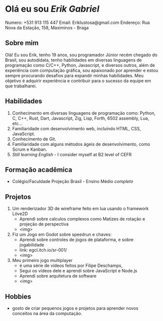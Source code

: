 * Olá eu sou /Erik Gabriel/
    Numero: +531 913 115 447
    Email: Eriklustosa@gmail.com
    Endereço: Rua Nova da Estação, 158, Maximinos - Braga

** Sobre mim
    Olá! Eu sou Erik, tenho 19 anos, sou programador Júnior recém chegado do Brasil, sou autodidata, tenho habilidades em diversas linguagens de programação como C/C++, Python, Javascript, e diversos outros, além de experiência com computação gráfica, sou apaixonado por aprender e estou sempre procurando desafios para expandir minhas habilidades. Meu objetivo é adquirir experiência e contribuir para o sucesso da equipe em que trabalharei.

** Habilidades
    1. Conhecimento em diversas linguagens de programação como: Python, C, C++, Rust, Dart, Javascript, Zig, Lisp, Forth, 6502 assembly, Lua, etc...
    2. Familiaridade com desenvolvimento web, incluíndo HTML, CSS, JavaScript.
    3. Conhecimento de Git.
    4. Familiaridade com alguns métodos ágeis de desenvolvimento, como Scrum e Kanban.
    5. /Still learning English/ - I consider myself at B2 level of CEFR

** Formação acadêmica
    - Colégio/Faculdade Projeção Brasil - Ensino Médio /completo/

** Projetos
    1. Um renderizador 3D de wireframe feito em lua usando o framework Löve2D
       - Aprendi sobre calculos complexos como Matizes de rotação e projeção de perspectiva
       - <img>
    2. Fiz um Jogo em Godot sobre speedrun e chaves:
       - Aprendi sobre controles de jogos de plataforma, e sobre jogabilidade
       - link: egcl.itch.io/sr-001/
       - <img>
    3. Meu primeiro jogo multiplayer
       - é uma série de vídeos feitos por Filipe Deschamps,
       - Segui os vídeos dele e aprendi sobre JavaScript e Node.js
       - Aprendi sobre arquitetura de software
       - <img>

** Hobbies
    - gosto de criar pequenos jogos e projetos para aprender novos conceitos na área da computação.
